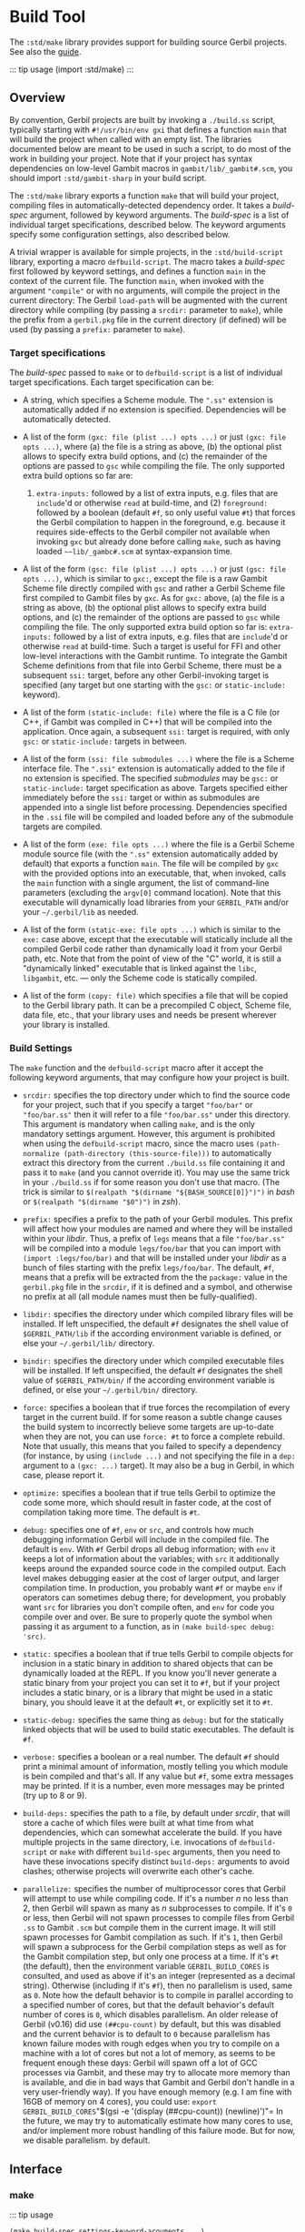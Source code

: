 * Build Tool
  :PROPERTIES:
  :CUSTOM_ID: build-tool
  :END:
The =:std/make= library provides support for building source Gerbil
projects. See also the [[/guide/build.md][guide]].

::: tip usage (import :std/make) :::

** Overview
   :PROPERTIES:
   :CUSTOM_ID: overview
   :END:
By convention, Gerbil projects are built by invoking a =./build.ss=
script, typically starting with =#!/usr/bin/env gxi= that defines a
function =main= that will build the project when called with an empty
list. The libraries documented below are meant to be used in such a
script, to do most of the work in building your project. Note that if
your project has syntax dependencies on low-level Gambit macros in
=gambit/lib/_gambit#.scm=, you should import =:std/gambit-sharp= in your
build script.

The =:std/make= library exports a function =make= that will build your
project, compiling files in automatically-detected dependency order. It
takes a /build-spec/ argument, followed by keyword arguments. The
/build-spec/ is a list of individual target specifications, described
below. The keyword arguments specify some configuration settings, also
described below.

A trivial wrapper is available for simple projects, in the
=:std/build-script= library, exporting a macro =defbuild-script=. The
macro takes a /build-spec/ first followed by keyword settings, and
defines a function =main= in the context of the current file. The
function =main=, when invoked with the argument ="compile"= or with no
arguments, will compile the project in the current directory: The Gerbil
=load-path= will be augmented with the current directory while compiling
(by passing a =srcdir:= parameter to =make=), while the prefix from a
=gerbil.pkg= file in the current directory (if defined) will be used (by
passing a =prefix:= parameter to =make=).

*** Target specifications
    :PROPERTIES:
    :CUSTOM_ID: target-specifications
    :END:
The /build-spec/ passed to =make= or to =defbuild-script= is a list of
individual target specifications. Each target specification can be:

- A string, which specifies a Scheme module. The =".ss"= extension is
  automatically added if no extension is specified. Dependencies will be
  automatically detected.

- A list of the form =(gxc: file (plist ...) opts ...)= or just
  =(gxc: file opts ...)=, where (a) the file is a string as above, (b)
  the optional plist allows to specify extra build options, and (c) the
  remainder of the options are passed to =gsc= while compiling the file.
  The only supported extra build options so far are:

  1) =extra-inputs:= followed by a list of extra inputs, e.g. files that
     are =include='d or otherwise =read= at build-time, and (2)
     =foreground:= followed by a boolean (default =#f=, so only useful
     value =#t=) that forces the Gerbil compilation to happen in the
     foreground, e.g. because it requires side-effects to the Gerbil
     compiler not available when invoking =gxc= but already done before
     calling =make=, such as having loaded =~~lib/_gambc#.scm= at
     syntax-expansion time.

- A list of the form =(gsc: file (plist ...) opts ...)= or just
  =(gsc: file opts ...)=, which is similar to =gxc:=, except the file is
  a raw Gambit Scheme file directly compiled with =gsc= and rather a
  Gerbil Scheme file first compiled to Gambit files by =gxc=. As for
  =gxc:= above, (a) the file is a string as above, (b) the optional
  plist allows to specify extra build options, and (c) the remainder of
  the options are passed to =gsc= while compiling the file. The only
  supported extra build option so far is: =extra-inputs:= followed by a
  list of extra inputs, e.g. files that are =include='d or otherwise
  =read= at build-time. Such a target is useful for FFI and other
  low-level interactions with the Gambit runtime. To integrate the
  Gambit Scheme definitions from that file into Gerbil Scheme, there
  must be a subsequent =ssi:= target, before any other Gerbil-invoking
  target is specified (any target but one starting with the =gsc:= or
  =static-include:= keyword).

- A list of the form =(static-include: file)= where the file is a C file
  (or C++, if Gambit was compiled in C++) that will be compiled into the
  application. Once again, a subsequent =ssi:= target is required, with
  only =gsc:= or =static-include:= targets in between.

- A list of the form =(ssi: file submodules ...)= where the file is a
  Scheme interface file. The =".ssi"= extension is automatically added
  to the file if no extension is specified. The specified /submodules/
  may be =gsc:= or =static-include:= target specification as above.
  Targets specified either immediately before the =ssi:= target or
  within as submodules are appended into a single list before
  processing. Dependencies specified in the =.ssi= file will be compiled
  and loaded before any of the submodule targets are compiled.

- A list of the form =(exe: file opts ...)= where the file is a Gerbil
  Scheme module source file (with the =".ss"= extension automatically
  added by default) that exports a function =main=. The file will be
  compiled by =gxc= with the provided options into an executable, that,
  when invoked, calls the =main= function with a single argument, the
  list of command-line parameters (excluding the =argv[0]= command
  location). Note that this executable will dynamically load libraries
  from your =GERBIL_PATH= and/or your =~/.gerbil/lib= as needed.

- A list of the form =(static-exe: file opts ...)= which is similar to
  the =exe:= case above, except that the executable will statically
  include all the compiled Gerbil code rather than dynamically load it
  from your Gerbil path, etc. Note that from the point of view of the
  "C" world, it is still a "dynamically linked" executable that is
  linked against the =libc=, =libgambit=, etc. --- only the Scheme code
  is statically compiled.

- A list of the form =(copy: file)= which specifies a file that will be
  copied to the Gerbil library path. It can be a precompiled C object,
  Scheme file, data file, etc., that your library uses and needs be
  present wherever your library is installed.

*** Build Settings
    :PROPERTIES:
    :CUSTOM_ID: build-settings
    :END:
The =make= function and the =defbuild-script= macro after it accept the
following keyword arguments, that may configure how your project is
built.

- =srcdir:= specifies the top directory under which to find the source
  code for your project, such that if you specify a target ="foo/bar"=
  or ="foo/bar.ss"= then it will refer to a file ="foo/bar.ss"= under
  this directory. This argument is mandatory when calling =make=, and is
  the only mandatory settings argument. However, this argument is
  prohibited when using the =defbuild-script= macro, since the macro
  uses =(path-normalize (path-directory (this-source-file)))= to
  automatically extract this directory from the current =./build.ss=
  file containing it and pass it to =make= (and you cannot override it).
  You may use the same trick in your =./build.ss= if for some reason you
  don't use that macro. (The trick is similar to
  =$(realpath "$(dirname "${BASH_SOURCE[0]}")")= in /bash/ or
  =$(realpath "$(dirname "$0")")= in /zsh/).

- =prefix:= specifies a prefix to the path of your Gerbil modules. This
  prefix will affect how your modules are named and where they will be
  installed within your /libdir/. Thus, a prefix of =legs= means that a
  file ="foo/bar.ss"= will be compiled into a module =legs/foo/bar= that
  you can import with =(import :legs/foo/bar)= and that will be
  installed under your /libdir/ as a bunch of files starting with the
  prefix =legs/foo/bar=. The default, =#f=, means that a prefix will be
  extracted from the the =package:= value in the =gerbil.pkg= file in
  the =srcdir=, if it is defined and a symbol, and otherwise no prefix
  at all (all module names must then be fully-qualified).

- =libdir:= specifies the directory under which compiled library files
  will be installed. If left unspecified, the default =#f= designates
  the shell value of =$GERBIL_PATH/lib= if the according environment
  variable is defined, or else your =~/.gerbil/lib/= directory.

- =bindir:= specifies the directory under which compiled executable
  files will be installed. If left unspecified, the default =#f=
  designates the shell value of =$GERBIL_PATH/bin/= if the according
  environment variable is defined, or else your =~/.gerbil/bin/=
  directory.

- =force:= specifies a boolean that if true forces the recompilation of
  every target in the current build. If for some reason a subtle change
  causes the build system to incorrectly believe some targets are
  up-to-date when they are not, you can use =force: #t= to force a
  complete rebuild. Note that usually, this means that you failed to
  specify a dependency (for instance, by using =(include ...)= and not
  specifying the file in a =dep:= argument to a =(gxc: ...)= target). It
  may also be a bug in Gerbil, in which case, please report it.

- =optimize:= specifies a boolean that if true tells Gerbil to optimize
  the code some more, which should result in faster code, at the cost of
  compilation taking more time. The default is =#t=.

- =debug:= specifies one of =#f=, =env= or =src=, and controls how much
  debugging information Gerbil will include in the compiled file. The
  default is =env=. With =#f= Gerbil drops all debug information; with
  =env= it keeps a lot of information about the variables; with =src= it
  additionally keeps around the expanded source code in the compiled
  output. Each level makes debugging easier at the cost of larger
  output, and larger compilation time. In production, you probably want
  =#f= or maybe =env= if operators can sometimes debug there; for
  development, you probably want =src= for libraries you don't compile
  often, and =env= for code you compile over and over. Be sure to
  properly quote the symbol when passing it as argument to a function,
  as in =(make build-spec debug: 'src)=.

- =static:= specifies a boolean that if true tells Gerbil to compile
  objects for inclusion in a static binary in addition to shared objects
  that can be dynamically loaded at the REPL. If you know you'll never
  generate a static binary from your project you can set it to =#f=, but
  if your project includes a static binary, or is a library that might
  be used in a static binary, you should leave it at the default =#t=,
  or explicitly set it to =#t=.

- =static-debug:= specifies the same thing as =debug:= but for the
  statically linked objects that will be used to build static
  executables. The default is =#f=.

- =verbose:= specifies a boolean or a real number. The default =#f=
  should print a minimal amount of information, mostly telling you which
  module is bein compiled and that's all. If any value but =#f=, some
  extra messages may be printed. If it is a number, even more messages
  may be printed (try up to 8 or 9).

- =build-deps:= specifies the path to a file, by default under /srcdir/,
  that will store a cache of which files were built at what time from
  what dependencies, which can somewhat accelerate the build. If you
  have multiple projects in the same directory, i.e. invocations of
  =defbuild-script= or =make= with different =build-spec= arguments,
  then you need to have these invocations specify distinct =build-deps:=
  arguments to avoid clashes; otherwise projects will overwrite each
  other's cache.

- =parallelize:= specifies the number of multiprocessor cores that
  Gerbil will attempt to use while compiling code. If it's a number /n/
  no less than 2, then Gerbil will spawn as many as /n/ subprocesses to
  compile. If it's =0= or less, then Gerbil will not spawn processes to
  compile files from Gerbil =.ss= to Gambit =.scm= but compile them in
  the current image. It will still spawn processes for Gambit
  compilation as such. If it's =1=, then Gerbil will spawn a subprocess
  for the Gerbil compilation steps as well as for the Gambit compilation
  step, but only one process at a time. If it's =#t= (the default), then
  the environment variable =GERBIL_BUILD_CORES= is consulted, and used
  as above if it's an integer (represented as a decimal string).
  Otherwise (including if it's =#f=), then no parallelism is used, same
  as =0=. Note how the default behavior is to compile in parallel
  according to a specified number of cores, but that the default
  behavior's default number of cores is =0=, which disables parallelism.
  An older release of Gerbil (v0.16) did use =(##cpu-count)= by default,
  but this was disabled and the current behavior is to default to =0=
  because parallelism has known failure modes with rough edges when you
  try to compile on a machine with a lot of cores but not a lot of
  memory, as seems to be frequent enough these days: Gerbil will spawn
  off a lot of GCC processes via Gambit, and these may try to allocate
  more memory than is available, and die in bad ways that Gambit and
  Gerbil don't handle in a very user-friendly way). If you have enough
  memory (e.g. I am fine with 16GB of memory on 4 cores), you could use:
  =export GERBIL_BUILD_CORES="$(gsi -e '(display (##cpu-count)) (newline)')"=
  In the future, we may try to automatically estimate how many cores to
  use, and/or implement more robust handling of this failure mode. But
  for now, we disable parallelism. by default.

** Interface
   :PROPERTIES:
   :CUSTOM_ID: interface
   :END:
*** make
    :PROPERTIES:
    :CUSTOM_ID: make
    :END:
::: tip usage

#+begin_example
  (make build-spec settings-keyword-arguments ...)
#+end_example

:::

Compile all parts of the project that are not up-to-date.

*** shell-config
    :PROPERTIES:
    :CUSTOM_ID: shell-config
    :END:
::: tip usage

#+begin_example
  (shell-config ...)
#+end_example

:::

Please document me!

*** env-cppflags
    :PROPERTIES:
    :CUSTOM_ID: env-cppflags
    :END:
::: tip usage

#+begin_example
  (env-cppflags ...)
#+end_example

:::

Please document me!

*** env-ldflags
    :PROPERTIES:
    :CUSTOM_ID: env-ldflags
    :END:
::: tip usage

#+begin_example
  (env-ldflags ...)
#+end_example

:::

Please document me!

*** include-gambit-sharp
    :PROPERTIES:
    :CUSTOM_ID: include-gambit-sharp
    :END:
::: tip usage

#+begin_example
  (include-gambit-sharp ...)
#+end_example

:::

Please document me!

*** pkg-config
    :PROPERTIES:
    :CUSTOM_ID: pkg-config
    :END:
::: tip usage

#+begin_example
  (pkg-config ...)
#+end_example

:::

Please document me!

*** pkg-config-libs
    :PROPERTIES:
    :CUSTOM_ID: pkg-config-libs
    :END:
::: tip usage

#+begin_example
  (pkg-config-libs ...)
#+end_example

:::

Please document me!

*** pkg-config-cflags
    :PROPERTIES:
    :CUSTOM_ID: pkg-config-cflags
    :END:
::: tip usage

#+begin_example
  (pkg-config-cflags ...)
#+end_example

:::

Please document me!

*** ldflags
    :PROPERTIES:
    :CUSTOM_ID: ldflags
    :END:
::: tip usage

#+begin_example
  (ldflags ...)
#+end_example

:::

Please document me!

*** cppflags
    :PROPERTIES:
    :CUSTOM_ID: cppflags
    :END:
::: tip usage

#+begin_example
  (cppflags ...)
#+end_example

:::

Please document me!

** Standard Package Build Script
   :PROPERTIES:
   :CUSTOM_ID: standard-package-build-script
   :END:
::: tip usage (import :std/build-script) :::

*** defbuild-script
    :PROPERTIES:
    :CUSTOM_ID: defbuild-script
    :END:
::: tip usage

#+begin_example
  (defbuild-script build-spec settings-keyword-arguments ...)
#+end_example

:::

Define a =main= function that will built the project. See above.
